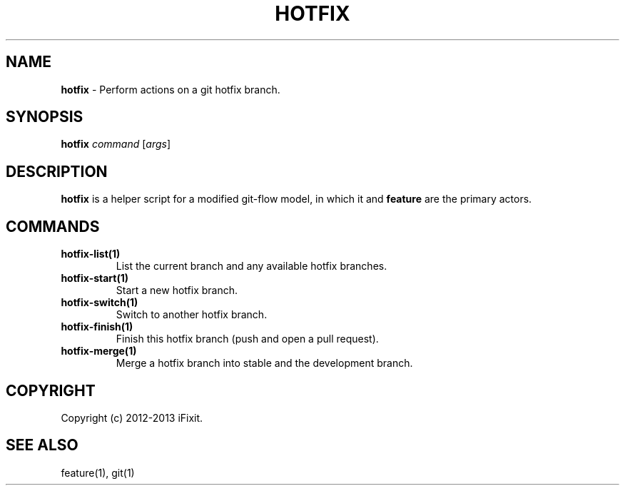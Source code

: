 .\" generated with Ronn/v0.7.3
.\" http://github.com/rtomayko/ronn/tree/0.7.3
.
.TH "HOTFIX" "1" "February 2013" "iFixit" ""
.
.SH "NAME"
\fBhotfix\fR \- Perform actions on a git hotfix branch\.
.
.SH "SYNOPSIS"
\fBhotfix\fR \fIcommand\fR [\fIargs\fR]
.
.SH "DESCRIPTION"
\fBhotfix\fR is a helper script for a modified git\-flow model, in which it and \fBfeature\fR are the primary actors\.
.
.SH "COMMANDS"
.
.TP
\fBhotfix\-list(1)\fR
List the current branch and any available hotfix branches\.
.
.TP
\fBhotfix\-start(1)\fR
Start a new hotfix branch\.
.
.TP
\fBhotfix\-switch(1)\fR
Switch to another hotfix branch\.
.
.TP
\fBhotfix\-finish(1)\fR
Finish this hotfix branch (push and open a pull request)\.
.
.TP
\fBhotfix\-merge(1)\fR
Merge a hotfix branch into stable and the development branch\.
.
.SH "COPYRIGHT"
Copyright (c) 2012\-2013 iFixit\.
.
.SH "SEE ALSO"
feature(1), git(1)
